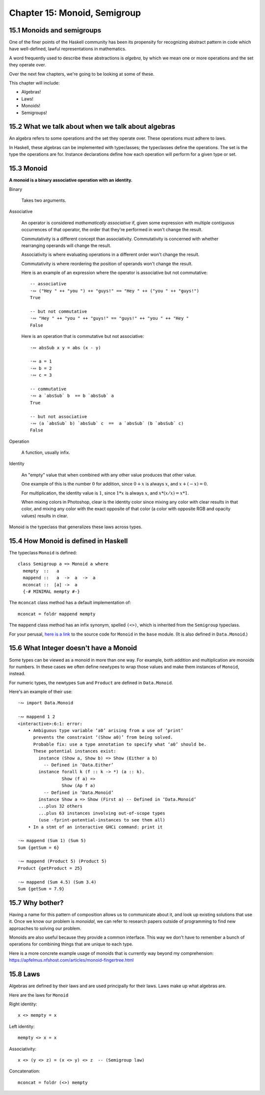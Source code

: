 *******************************
 Chapter 15: Monoid, Semigroup
*******************************


15.1 Monoids and semigroups
---------------------------
One of the finer points of the Haskell community has been
its propensity for recognizing abstract pattern in code
which have well-defined, lawful representations in mathematics.

A word frequently used to describe these abstractions is
*algebra*, by which we mean one or more operations and the
set they operate over.

Over the next few chapters, we're going to be looking at
some of these.

This chapter will include:

* Algebras!
* Laws!
* Monoids!
* Semigroups!


15.2 What we talk about when we talk about algebras
---------------------------------------------------
An algebra refers to some operations and the set they
operate over. These operations must adhere to laws.

.. What does "operate over" mean?

.. https://en.wikipedia.org/wiki/Closure_(mathematics)

.. In mathematics, a set is **closed* under an opereration
   if performing that operation on members of the set always
   produces a member of that seflsame set.

   For example, the positive integers are closed under
   addition, but not under subtraction. (1-2 is not a
   positive integer even though both 1 and 2 are positive
   integers.)

   A set is closed under an operation if the operation
   returns a member of the set when evaluated on members
   of the set.

   Sometimes the requirement that the operation be valued
   in a set is explicitly stated, in which case it is know
   as the *axiom of closure*.

   For example, on may define a group as a set with a binary
   product operator obeying several axioms, including an axiom
   that the product of any two elements of the group is again
   a element.

.. justsomeguy   Sometime I see the phrase "algebra" used to describe typeclasses,
..               and I'm a little confused by it. Does an algebra mean a single
..               operation and the set it operates on, or a collection of
..               operations and the set they operate on? Also, do algebras need to
..               conform to laws (or properties), or is that not a requirement to
..               call something an algebra?
..           *   justsomeguy tried reading about it on wikipedia but the math jargon only confused him more.
..         pjb   justsomeguy: https://en.wikipedia.org/wiki/Algebra_(disambiguation)#Mathematical_structures
..         pjb   justsomeguy: the number of operation will depend on the type of
..               algebra on you type of values.
..         pjb   justsomeguy: of course, you're not limitd to the structure that
..               have been defined so far by mathematicians. Basically any set of
..               operation on your types can be defined as AN algebra…

In Haskell, these algebras can be implemented with
typeclasses; the typeclasses define the operations.
The set is the type the operations are for. Instance
declarations define how each operation will perform
for a given type or set.


15.3 Monoid
-----------
**A monoid is a binary associative operation with an identity.**

Binary

  Takes two arguments.

Associative

  An operator is considered *mathematically associative*
  if, given some expression with multiple contiguous
  occurrences of that operator, the order that they're
  performed in won't change the result.

  Commutativity is a different concept than associativity.
  Commutativity is concerned with whether rearranging
  operands will change the result.

  Associativity is where evaluating operations in a
  different order won't change the result.

  Commutativity is where reordering the position of
  operands won't change the result.

  Here is an example of an expression where the operator
  is associative but not commutative::

    -- associative
    ·∾ ("Hey " ++ "you ") ++ "guys!" == "Hey " ++ ("you " ++ "guys!")
    True

    -- but not commutative
    ·∾ "Hey " ++ "you " ++ "guys!" == "guys!" ++ "you " ++ "Hey "
    False

  Here is an operation that is commutative but not
  associative::

    ·∾ absSub x y = abs (x - y)

    ·∾ a = 1
    ·∾ b = 2
    ·∾ c = 3

    -- commutative
    ·∾ a `absSub` b  == b `absSub` a
    True

    -- but not associative
    ·∾ (a `absSub` b) `absSub` c  ==  a `absSub` (b `absSub` c)
    False

Operation

  A function, usually infix.

Identity

  An "empty" value that when combined with any other value
  produces that other value.

  One example of this is the number :math:`0` for addition,
  since :math:`0+x` is always :math:`x`, and :math:`x+(-x) = 0`.

  For multiplication, the identity value is :math:`1`,
  since :math:`1*x` is always :math:`x`, and :math:`x*(x/x) = x*1`.

  When mixing colors in Photoshop, clear is the identity
  color since mixing any color with clear results in that
  color, and mixing any color with the exact opposite of
  that color (a color with opposite RGB and opacity values)
  results in clear.

Monoid is the typeclass that generalizes these laws across
types.


15.4 How Monoid is defined in Haskell
-------------------------------------
The typeclass ``Monoid`` is defined::

  class Semigroup a => Monoid a where
    mempty  ::   a
    mappend ::   a  ->  a  ->  a
    mconcat ::  [a] ->  a
    {-# MINIMAL mempty #-}

The ``mconcat`` class method has a default implementation
of::

  mconcat = foldr mappend mempty

The ``mappend`` class method has an infix synonym, spelled
``(<>)``, which is inherited from the ``Semigroup`` typeclass.

For your perusal, `here is a link <https://hackage.haskell.org/
package/base-4.14.1.0/docs/src/GHC.Base.html#Monoid>`_ to the
source code for ``Monoid`` in the ``base`` module. (It is also
defined in ``Data.Monoid``.)


15.6 What Integer doesn't have a Monoid
---------------------------------------
Some types can be viewed as a monoid in more than one way.
For example, both addition and multiplication are monoids
for numbers. In these cases we often define newtypes to
wrap those values and make them instances of ``Monoid``,
instead.

For numeric types, the newtypes ``Sum`` and ``Product``
are defined in ``Data.Monoid``.

Here's an example of their use::

  ·∾ import Data.Monoid

  ·∾ mappend 1 2
  <interactive>:6:1: error:
      • Ambiguous type variable ‘a0’ arising from a use of ‘print’
        prevents the constraint ‘(Show a0)’ from being solved.
        Probable fix: use a type annotation to specify what ‘a0’ should be.
        These potential instances exist:
          instance (Show a, Show b) => Show (Either a b)
            -- Defined in ‘Data.Either’
          instance forall k (f :: k -> *) (a :: k).
                   Show (f a) =>
                   Show (Ap f a)
            -- Defined in ‘Data.Monoid’
          instance Show a => Show (First a) -- Defined in ‘Data.Monoid’
          ...plus 32 others
          ...plus 63 instances involving out-of-scope types
          (use -fprint-potential-instances to see them all)
      • In a stmt of an interactive GHCi command: print it

  ·∾ mappend (Sum 1) (Sum 5)
  Sum {getSum = 6}

  ·∾ mappend (Product 5) (Product 5)
  Product {getProduct = 25}

  ·∾ mappend (Sum 4.5) (Sum 3.4)
  Sum {getSum = 7.9}


15.7 Why bother?
----------------
Having a name for this pattern of composition allows us
to communicate about it, and look up existing solutions
that use it. Once we know our problem is *monoidal*, we
can refer to research papers outside of programming to
find new approaches to solving our problem.

Monoids are also useful because they provide a common
interface. This way we don't have to remember a bunch of
operations for combining things that are unique to each
type.

Here is a more concrete example usage of monoids that is
currently way beyond my comprehension:
https://apfelmus.nfshost.com/articles/monoid-fingertree.html


15.8 Laws
---------
Algebras are defined by their laws and are used principally
for their laws. Laws make up what algebras are.

Here are the laws for ``Monoid``

Right identity::

    x <> mempty = x

Left identity::

    mempty <> x = x

Associativity::

    x <> (y <> z) = (x <> y) <> z  -- (Semigroup law)

Concatenation::

    mconcat = foldr (<>) mempty
